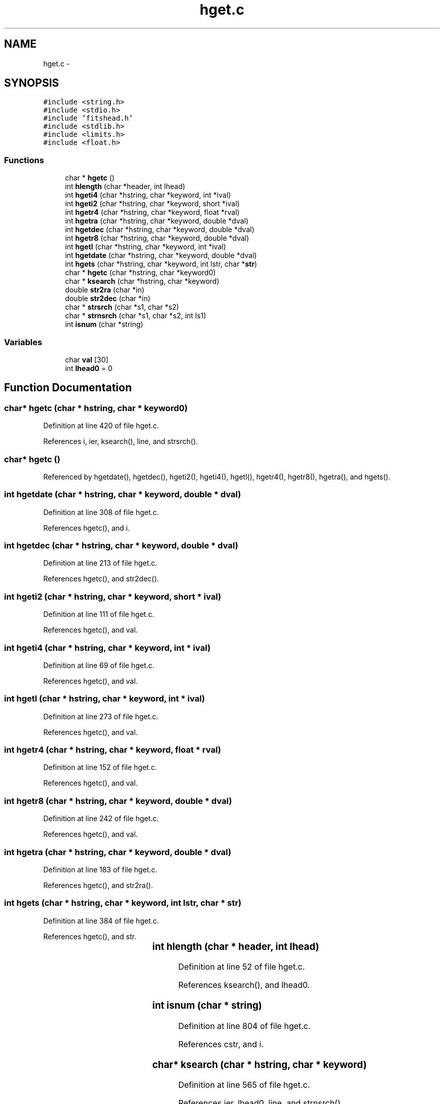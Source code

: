 .TH "hget.c" 3 "23 Dec 2003" "imcat" \" -*- nroff -*-
.ad l
.nh
.SH NAME
hget.c \- 
.SH SYNOPSIS
.br
.PP
\fC#include <string.h>\fP
.br
\fC#include <stdio.h>\fP
.br
\fC#include 'fitshead.h'\fP
.br
\fC#include <stdlib.h>\fP
.br
\fC#include <limits.h>\fP
.br
\fC#include <float.h>\fP
.br

.SS "Functions"

.in +1c
.ti -1c
.RI "char * \fBhgetc\fP ()"
.br
.ti -1c
.RI "int \fBhlength\fP (char *header, int lhead)"
.br
.ti -1c
.RI "int \fBhgeti4\fP (char *hstring, char *keyword, int *ival)"
.br
.ti -1c
.RI "int \fBhgeti2\fP (char *hstring, char *keyword, short *ival)"
.br
.ti -1c
.RI "int \fBhgetr4\fP (char *hstring, char *keyword, float *rval)"
.br
.ti -1c
.RI "int \fBhgetra\fP (char *hstring, char *keyword, double *dval)"
.br
.ti -1c
.RI "int \fBhgetdec\fP (char *hstring, char *keyword, double *dval)"
.br
.ti -1c
.RI "int \fBhgetr8\fP (char *hstring, char *keyword, double *dval)"
.br
.ti -1c
.RI "int \fBhgetl\fP (char *hstring, char *keyword, int *ival)"
.br
.ti -1c
.RI "int \fBhgetdate\fP (char *hstring, char *keyword, double *dval)"
.br
.ti -1c
.RI "int \fBhgets\fP (char *hstring, char *keyword, int lstr, char *\fBstr\fP)"
.br
.ti -1c
.RI "char * \fBhgetc\fP (char *hstring, char *keyword0)"
.br
.ti -1c
.RI "char * \fBksearch\fP (char *hstring, char *keyword)"
.br
.ti -1c
.RI "double \fBstr2ra\fP (char *in)"
.br
.ti -1c
.RI "double \fBstr2dec\fP (char *in)"
.br
.ti -1c
.RI "char * \fBstrsrch\fP (char *s1, char *s2)"
.br
.ti -1c
.RI "char * \fBstrnsrch\fP (char *s1, char *s2, int ls1)"
.br
.ti -1c
.RI "int \fBisnum\fP (char *string)"
.br
.in -1c
.SS "Variables"

.in +1c
.ti -1c
.RI "char \fBval\fP [30]"
.br
.ti -1c
.RI "int \fBlhead0\fP = 0"
.br
.in -1c
.SH "Function Documentation"
.PP 
.SS "char* hgetc (char * hstring, char * keyword0)"
.PP
Definition at line 420 of file hget.c.
.PP
References i, ier, ksearch(), line, and strsrch().
.SS "char* hgetc ()"
.PP
Referenced by hgetdate(), hgetdec(), hgeti2(), hgeti4(), hgetl(), hgetr4(), hgetr8(), hgetra(), and hgets().
.SS "int hgetdate (char * hstring, char * keyword, double * dval)"
.PP
Definition at line 308 of file hget.c.
.PP
References hgetc(), and i.
.SS "int hgetdec (char * hstring, char * keyword, double * dval)"
.PP
Definition at line 213 of file hget.c.
.PP
References hgetc(), and str2dec().
.SS "int hgeti2 (char * hstring, char * keyword, short * ival)"
.PP
Definition at line 111 of file hget.c.
.PP
References hgetc(), and val.
.SS "int hgeti4 (char * hstring, char * keyword, int * ival)"
.PP
Definition at line 69 of file hget.c.
.PP
References hgetc(), and val.
.SS "int hgetl (char * hstring, char * keyword, int * ival)"
.PP
Definition at line 273 of file hget.c.
.PP
References hgetc(), and val.
.SS "int hgetr4 (char * hstring, char * keyword, float * rval)"
.PP
Definition at line 152 of file hget.c.
.PP
References hgetc(), and val.
.SS "int hgetr8 (char * hstring, char * keyword, double * dval)"
.PP
Definition at line 242 of file hget.c.
.PP
References hgetc(), and val.
.SS "int hgetra (char * hstring, char * keyword, double * dval)"
.PP
Definition at line 183 of file hget.c.
.PP
References hgetc(), and str2ra().
.SS "int hgets (char * hstring, char * keyword, int lstr, char * str)"
.PP
Definition at line 384 of file hget.c.
.PP
References hgetc(), and str.
.SS "int hlength (char	* header, int lhead)"
.PP
Definition at line 52 of file hget.c.
.PP
References ksearch(), and lhead0.
.SS "int isnum (char * string)"
.PP
Definition at line 804 of file hget.c.
.PP
References cstr, and i.
.SS "char* ksearch (char * hstring, char * keyword)"
.PP
Definition at line 565 of file hget.c.
.PP
References ier, lhead0, line, and strnsrch().
.SS "double str2dec (char	* in)"
.PP
Definition at line 678 of file hget.c.
.PP
References min, sign, and strsrch().
.SS "double str2ra (char	* in)"
.PP
Definition at line 660 of file hget.c.
.PP
References ra, str2dec(), and strsrch().
.SS "char* strnsrch (char	* s1, char	* s2, int ls1)"
.PP
Definition at line 744 of file hget.c.
.PP
References i.
.SS "char* strsrch (char * s1, char * s2)"
.PP
Definition at line 730 of file hget.c.
.PP
References strnsrch().
.SH "Variable Documentation"
.PP 
.SS "int \fBlhead0\fP = 0\fC [static]\fP"
.PP
Definition at line 50 of file hget.c.
.PP
Referenced by hlength(), and ksearch().
.SS "char \fBval\fP[30]"
.PP
Definition at line 48 of file hget.c.
.PP
Referenced by cdl_isFITS(), cdl_readHeader(), eps_doColorbar(), eps_writeRGB(), getnumericvalue(), gettextvalue(), hgeti2(), hgeti4(), hgetl(), hgetr4(), hgetr8(), iis_display(), jpl_init_ephemeris(), main(), and setcolorscheme().
.SH "Author"
.PP 
Generated automatically by Doxygen for imcat from the source code.
